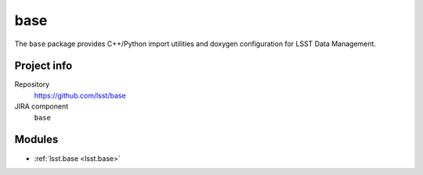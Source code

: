 .. _base-package:

.. Title is the EUPS package name

####
base
####

.. Sentence/short paragraph describing what the package is for.

The ``base`` package provides C++/Python import utilities and doxygen
configuration for LSST Data Management.

Project info
============

Repository
   https://github.com/lsst/base

JIRA component
   ``base``

Modules
=======

.. Link to Python module landing pages (same as in manifest.yaml)

- :ref:`lsst.base <lsst.base>`
